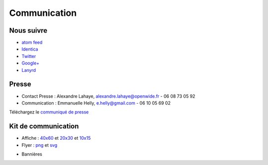 ==============
Communication
==============

Nous suivre
============

* `atom feed <http://www.capitoledulibre.org/2012/feeds/all.atom.xml>`_
* `Identica <http://identi.ca/group/toulibre>`_
* `Twitter <https://twitter.com/toulibreorg>`_
* `Google+ <https://plus.google.com/b/109128243242581226442/109128243242581226442/posts>`_
* `Lanyrd <http://lanyrd.com/2012/capitole-du-libre/>`_

Presse
======

* Contact Presse : Alexandre Lahaye, alexandre.lahaye@openwide.fr - 06 08 73 05 92
* Communication : Emmanuelle Helly, e.helly@gmail.com - 06 10 05 69 02

Téléchargez le `communiqué de presse`_


Kit de communication
====================

* Affiche : `40x60`_ et `20x30`_ et `10x15`_
* Flyer : `png`_ et `svg`_

.. _communiqué de presse: http://www.toulibre.org/pub/2012-11-24-capitole-du-libre/communique-presse/communique-presse-cdl2012.pdf
.. _40x60: http://www.toulibre.org/pub/2012-11-24-capitole-du-libre/graphisme/affiche-cdl2012-40x60.png
.. _20x30: http://www.toulibre.org/pub/2012-11-24-capitole-du-libre/graphisme/affiche-cdl2012-20x30.png
.. _10x15: http://www.toulibre.org/pub/2012-11-24-capitole-du-libre/graphisme/flyer-cdl2012-10x15-recto.png
.. _png: http://www.toulibre.org/pub/2012-11-24-capitole-du-libre/graphisme/flyer-cdl2012-10x15.png
.. _svg: http://www.toulibre.org/pub/2012-11-24-capitole-du-libre/graphisme/flyer-cdl.svg

* Bannières

.. image:: http://www.toulibre.org/pub/2012-11-24-capitole-du-libre/graphisme/banniere3.png
  :width: 540px
  :alt: bannière du Capitole du Libre
  :target: http://www.toulibre.org/pub/2012-11-24-capitole-du-libre/graphisme/banniere3.png
  
.. image:: http://www.toulibre.org/pub/2012-11-24-capitole-du-libre/graphisme/banniere1.png
  :width: 540px
  :alt: bannière du Capitole du Libre
  :target: http://www.toulibre.org/pub/2012-11-24-capitole-du-libre/graphisme/banniere1.png

.. class:: clearfix

.. image:: http://www.toulibre.org/pub/2012-11-24-capitole-du-libre/graphisme/banniere-squared200.png
  :width: 200px
  :alt: bannière du Capitole du Libre
  :target: http://www.toulibre.org/pub/2012-11-24-capitole-du-libre/graphisme/banniere-squared200.png
